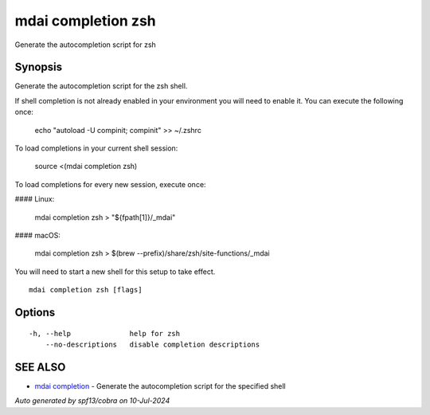 .. _mdai_completion_zsh:

mdai completion zsh
-------------------

Generate the autocompletion script for zsh

Synopsis
~~~~~~~~


Generate the autocompletion script for the zsh shell.

If shell completion is not already enabled in your environment you will need
to enable it.  You can execute the following once:

	echo "autoload -U compinit; compinit" >> ~/.zshrc

To load completions in your current shell session:

	source <(mdai completion zsh)

To load completions for every new session, execute once:

#### Linux:

	mdai completion zsh > "${fpath[1]}/_mdai"

#### macOS:

	mdai completion zsh > $(brew --prefix)/share/zsh/site-functions/_mdai

You will need to start a new shell for this setup to take effect.


::

  mdai completion zsh [flags]

Options
~~~~~~~

::

  -h, --help              help for zsh
      --no-descriptions   disable completion descriptions

SEE ALSO
~~~~~~~~

* `mdai completion <mdai_completion.rst>`_ 	 - Generate the autocompletion script for the specified shell

*Auto generated by spf13/cobra on 10-Jul-2024*
